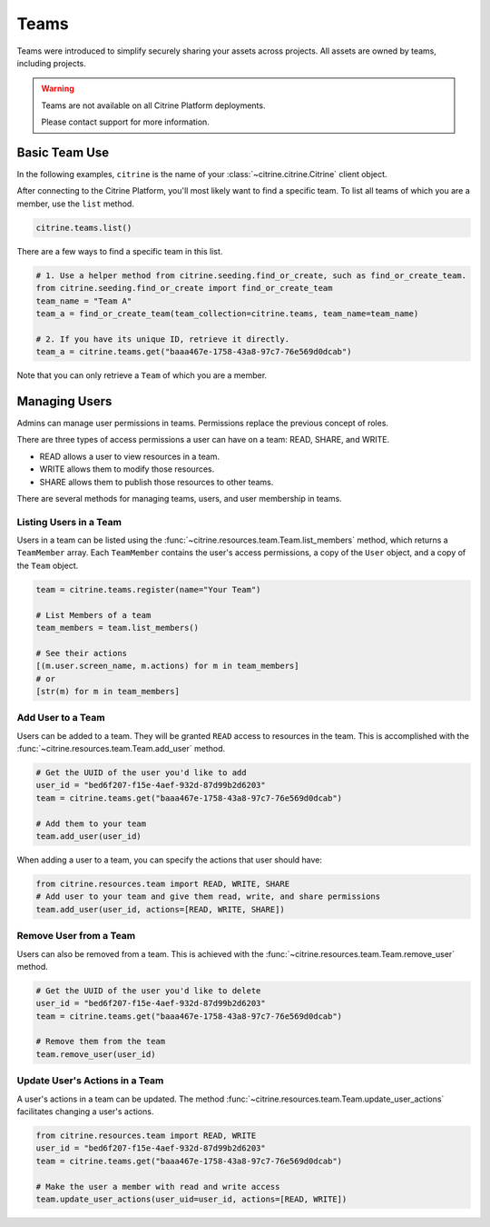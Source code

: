 ========
Teams
========

Teams were introduced to simplify securely sharing your assets across projects. All assets are
owned by teams, including projects.

.. warning::
    Teams are not available on all Citrine Platform deployments.

    Please contact support for more information.

Basic Team Use
-----------------

In the following examples, ``citrine`` is the name of your :class:`~citrine.citrine.Citrine` client
object.

After connecting to the Citrine Platform, you'll most likely want to find a specific team. To list
all teams of which you are a member, use the ``list`` method.

.. code-block:: python

    citrine.teams.list()

There are a few ways to find a specific team in this list.

.. code-block:: python

    # 1. Use a helper method from citrine.seeding.find_or_create, such as find_or_create_team.
    from citrine.seeding.find_or_create import find_or_create_team
    team_name = "Team A"
    team_a = find_or_create_team(team_collection=citrine.teams, team_name=team_name)

    # 2. If you have its unique ID, retrieve it directly.
    team_a = citrine.teams.get("baaa467e-1758-43a8-97c7-76e569d0dcab")

Note that you can only retrieve a ``Team`` of which you are a member.

Managing Users
--------------

Admins can manage user permissions in teams. Permissions replace the previous concept of roles.

There are three types of access permissions a user can have on a team: READ, SHARE, and WRITE.

- READ allows a user to view resources in a team.
- WRITE allows them to modify those resources.
- SHARE allows them to publish those resources to other teams.

There are several methods for managing teams, users, and user membership in teams.


Listing Users in a Team
^^^^^^^^^^^^^^^^^^^^^^^^^^

Users in a team can be listed using the :func:`~citrine.resources.team.Team.list_members` method,
which returns a ``TeamMember`` array. Each ``TeamMember`` contains the user's access permissions,
a copy of the ``User`` object, and a copy of the ``Team`` object.

.. code-block:: python

     team = citrine.teams.register(name="Your Team")

     # List Members of a team
     team_members = team.list_members()

     # See their actions
     [(m.user.screen_name, m.actions) for m in team_members]
     # or
     [str(m) for m in team_members]


Add User to a Team
^^^^^^^^^^^^^^^^^^^^^

Users can be added to a team. They will be granted ``READ`` access to resources in the team. This
is accomplished with the :func:`~citrine.resources.team.Team.add_user` method.

.. code-block:: python

    # Get the UUID of the user you'd like to add
    user_id = "bed6f207-f15e-4aef-932d-87d99b2d6203"
    team = citrine.teams.get("baaa467e-1758-43a8-97c7-76e569d0dcab")

    # Add them to your team
    team.add_user(user_id)

When adding a user to a team, you can specify the actions that user should have:

.. code-block:: python

    from citrine.resources.team import READ, WRITE, SHARE
    # Add user to your team and give them read, write, and share permissions
    team.add_user(user_id, actions=[READ, WRITE, SHARE])


Remove User from a Team
^^^^^^^^^^^^^^^^^^^^^^^^^^

Users can also be removed from a team. This is achieved with the
:func:`~citrine.resources.team.Team.remove_user` method.

.. code-block:: python

    # Get the UUID of the user you'd like to delete
    user_id = "bed6f207-f15e-4aef-932d-87d99b2d6203"
    team = citrine.teams.get("baaa467e-1758-43a8-97c7-76e569d0dcab")

    # Remove them from the team
    team.remove_user(user_id)


Update User's Actions in a Team
^^^^^^^^^^^^^^^^^^^^^^^^^^^^^^^^^^^^^^^^^^^
A user's actions in a team can be updated. The method
:func:`~citrine.resources.team.Team.update_user_actions` facilitates changing a user's actions.


.. code-block:: python

    from citrine.resources.team import READ, WRITE
    user_id = "bed6f207-f15e-4aef-932d-87d99b2d6203"
    team = citrine.teams.get("baaa467e-1758-43a8-97c7-76e569d0dcab")

    # Make the user a member with read and write access
    team.update_user_actions(user_uid=user_id, actions=[READ, WRITE])
